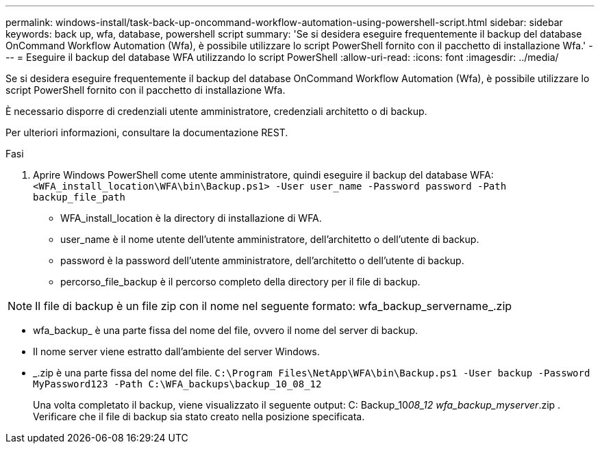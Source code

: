 ---
permalink: windows-install/task-back-up-oncommand-workflow-automation-using-powershell-script.html 
sidebar: sidebar 
keywords: back up, wfa, database, powershell script 
summary: 'Se si desidera eseguire frequentemente il backup del database OnCommand Workflow Automation (Wfa), è possibile utilizzare lo script PowerShell fornito con il pacchetto di installazione Wfa.' 
---
= Eseguire il backup del database WFA utilizzando lo script PowerShell
:allow-uri-read: 
:icons: font
:imagesdir: ../media/


[role="lead"]
Se si desidera eseguire frequentemente il backup del database OnCommand Workflow Automation (Wfa), è possibile utilizzare lo script PowerShell fornito con il pacchetto di installazione Wfa.

È necessario disporre di credenziali utente amministratore, credenziali architetto o di backup.

Per ulteriori informazioni, consultare la documentazione REST.

.Fasi
. Aprire Windows PowerShell come utente amministratore, quindi eseguire il backup del database WFA: `<WFA_install_location\WFA\bin\Backup.ps1> -User user_name -Password password -Path backup_file_path`
+
** WFA_install_location è la directory di installazione di WFA.
** user_name è il nome utente dell'utente amministratore, dell'architetto o dell'utente di backup.
** password è la password dell'utente amministratore, dell'architetto o dell'utente di backup.
** percorso_file_backup è il percorso completo della directory per il file di backup.




[NOTE]
====
Il file di backup è un file zip con il nome nel seguente formato: wfa_backup_servername_.zip

====
* wfa_backup_ è una parte fissa del nome del file, ovvero il nome del server di backup.
* Il nome server viene estratto dall'ambiente del server Windows.
* _.zip è una parte fissa del nome del file.
`C:\Program Files\NetApp\WFA\bin\Backup.ps1 -User backup -Password MyPassword123 -Path C:\WFA_backups\backup_10_08_12`
+
Una volta completato il backup, viene visualizzato il seguente output: C: Backup_10__08_12 wfa_backup_myserver__.zip . Verificare che il file di backup sia stato creato nella posizione specificata.


